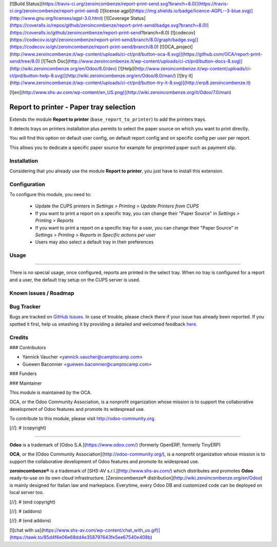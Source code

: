 [![Build Status](https://travis-ci.org/zeroincombenze/report-print-send.svg?branch=8.0)](https://travis-ci.org/zeroincombenze/report-print-send)
[![license agpl](https://img.shields.io/badge/licence-AGPL--3-blue.svg)](http://www.gnu.org/licenses/agpl-3.0.html)
[![Coverage Status](https://coveralls.io/repos/github/zeroincombenze/report-print-send/badge.svg?branch=8.0)](https://coveralls.io/github/zeroincombenze/report-print-send?branch=8.0)
[![codecov](https://codecov.io/gh/zeroincombenze/report-print-send/branch/8.0/graph/badge.svg)](https://codecov.io/gh/zeroincombenze/report-print-send/branch/8.0)
[![OCA_project](http://www.zeroincombenze.it/wp-content/uploads/ci-ct/prd/button-oca-8.svg)](https://github.com/OCA/report-print-send/tree/8.0)
[![Tech Doc](http://www.zeroincombenze.it/wp-content/uploads/ci-ct/prd/button-docs-8.svg)](http://wiki.zeroincombenze.org/en/Odoo/8.0/dev)
[![Help](http://www.zeroincombenze.it/wp-content/uploads/ci-ct/prd/button-help-8.svg)](http://wiki.zeroincombenze.org/en/Odoo/8.0/man/)
[![try it](http://www.zeroincombenze.it/wp-content/uploads/ci-ct/prd/button-try-it-8.svg)](http://erp8.zeroincombenze.it)














































[![en](http://www.shs-av.com/wp-content/en_US.png)](http://wiki.zeroincombenze.org/it/Odoo/7.0/man)

Report to printer - Paper tray selection
========================================

Extends the module **Report to printer** (``base_report_to_printer``)
to add the printers trays.

It detects trays on printers installation plus permits to select the
paper source on which you want to print directly.

You will find this option on default user config, on default report
config and on specific config per user per report.

This allows you to dedicate a specific paper source for example for
preprinted paper such as payment slip.

Installation
------------





Considering that you already use the module **Report to printer**, you
just have to install this extension.

Configuration
-------------





To configure this module, you need to:

 * Update the CUPS printers in *Settings > Printing > Update Printers
   from CUPS*
 * If you want to print a report on a specific tray, you can change
   their "Paper Source" in *Settings > Printing > Reports*
 * If you want to print a report on a specific tray for a user, you can
   change their "Paper Source" in *Settings > Printing > Reports* in
   *Specific actions per user*
 * Users may also select a default tray in their preferences

Usage
-----







=====

There is no special usage, once configured, reports are printed in the
select tray. When no tray is configured for a report and a user, the
default tray setup on the CUPS server is used.

Known issues / Roadmap
----------------------







Bug Tracker
-----------





Bugs are tracked on `GitHub Issues <https://github.com/OCA/report-print-send/issues>`_.
In case of trouble, please check there if your issue has already been reported.
If you spotted it first, help us smashing it by providing a detailed and welcomed feedback
`here <https://github.com/OCA/report-print-send/issues/new?body=module:%20printer_tray%0Aversion:%208.0%0A%0A**Steps%20to%20reproduce**%0A-%20...%0A%0A**Current%20behavior**%0A%0A**Expected%20behavior**>`_.


Credits
-------









### Contributors





* Yannick Vaucher <yannick.vaucher@camptocamp.com>
* Guewen Baconnier <guewen.baconnier@camptocamp.com>

### Funders

### Maintainer








.. image:: http://odoo-community.org/logo.png
   :alt: Odoo Community Association
   :target: http://odoo-community.org

This module is maintained by the OCA.

OCA, or the Odoo Community Association, is a nonprofit organization whose mission is to support the collaborative development of Odoo features and promote its widespread use.

To contribute to this module, please visit http://odoo-community.org.

[//]: # (copyright)

----

**Odoo** is a trademark of [Odoo S.A.](https://www.odoo.com/) (formerly OpenERP, formerly TinyERP)

**OCA**, or the [Odoo Community Association](http://odoo-community.org/), is a nonprofit organization whose
mission is to support the collaborative development of Odoo features and
promote its widespread use.

**zeroincombenze®** is a trademark of [SHS-AV s.r.l.](http://www.shs-av.com/)
which distributes and promotes **Odoo** ready-to-use on its own cloud infrastructure.
[Zeroincombenze® distribution](http://wiki.zeroincombenze.org/en/Odoo)
is mainly designed for Italian law and markeplace.
Everytime, every Odoo DB and customized code can be deployed on local server too.

[//]: # (end copyright)

[//]: # (addons)

[//]: # (end addons)

[![chat with us](https://www.shs-av.com/wp-content/chat_with_us.gif)](https://tawk.to/85d4f6e06e68dd4e358797643fe5ee67540e408b)
